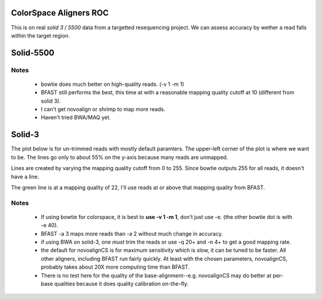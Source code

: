 ColorSpace Aligners ROC
=======================

This is on real *solid 3* / *5500* data from a targetted resequencing project.
We can assess accuracy by wether a read falls within the target region.

Solid-5500
==========

.. image:: https://raw.github.com/brentp/bowfast/master/aligner-compare/images/solid-5500.png

Notes
-----

 + bowtie does much better on high-quality reads. (-v 1 -m 1)

 + BFAST still performs the best, this time at with a reasonable mapping
   quality cutoff at 10 (different from solid 3).

 + I can't get novoalign or shrimp to map more reads.

 + Haven't tried BWA/MAQ yet.

Solid-3
=======

The plot below is for un-trimmed reads with mostly default paramters.
The upper-left corner of the plot is where we want to be.
The lines go only to about 55% on the y-axis because many reads are unmapped.

.. image:: https://raw.github.com/brentp/bowfast/master/aligner-compare/images/solid-3.png

Lines are created by varying the mapping quality cutoff from 0 to 255. Since
bowtie outputs 255 for all reads, it doesn't have a line.

The green line is at a mapping quality of 22, I'll use reads at or above that
mapping quality from BFAST.

Notes
-----

 + If using bowtie for colorspace, it is best to **use -v 1 -m 1**, don't just use
   -e. (the other bowtie dot is with -e 40).

 + BFAST -a 3 maps more reads than -a 2 without much change in accuracy.

 + if using BWA on solid-3, one *must* trim the reads or use -q 20+ and -n 4+ to
   get a good mapping rate.

 + the default for novoalignCS is for maximum sensitivity which is slow, it can be tuned
   to be faster. All other aligners, including BFAST run fairly quickly. At least with the 
   chosen parameters, novoalignCS, probably takes about 20X more computing time than BFAST.

 + There is no test here for the quality of the base-alignment--e.g.
   novoalignCS may do better at per-base qualities because it does quality
   calibration on-the-fly.
